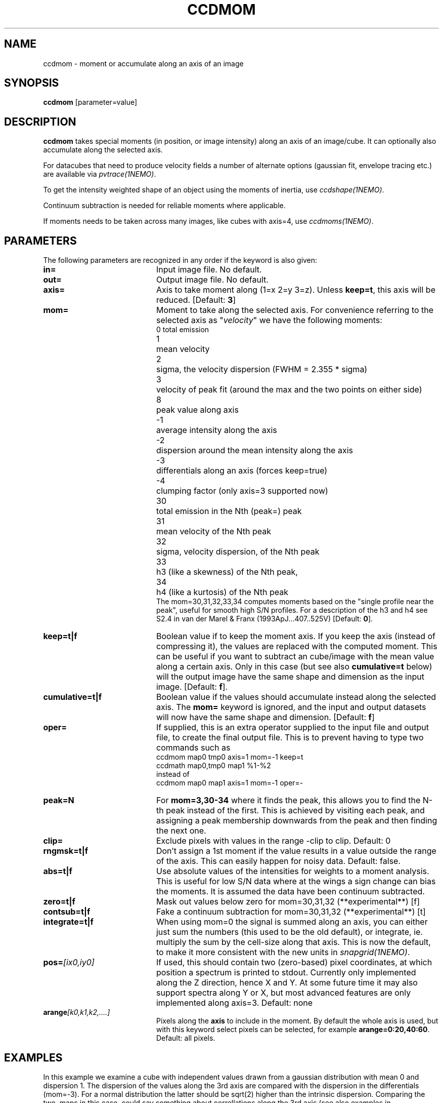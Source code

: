 .TH CCDMOM 1NEMO "14 May 2022"
.SH "NAME"
ccdmom \- moment or accumulate along an axis of an image

.SH "SYNOPSIS"
\fBccdmom\fP [parameter=value]

.SH "DESCRIPTION"
\fBccdmom\fP takes special moments (in position, or image intensity)
along an axis of an image/cube. 
It can optionally also accumulate along the selected axis.
.PP
For datacubes that need to produce velocity fields a number of
alternate options (gaussian fit, envelope tracing etc.) are available
via \fIpvtrace(1NEMO)\fP.
.PP
To get the intensity weighted shape of an object using the moments
of inertia, use \fIccdshape(1NEMO)\fP.
.PP
Continuum subtraction is needed for reliable moments where applicable.
.PP
If moments needs to be taken across many images, like cubes with axis=4,
use \fIccdmoms(1NEMO)\fP.

.SH "PARAMETERS"
The following parameters are recognized in any order if the keyword
is also given:
.TP 20
\fBin=\fP
Input image file. No default.
.TP
\fBout=\fP
Output image file. No default.
.TP
\fBaxis=\fP
Axis to take moment along (1=x 2=y 3=z). Unless \fBkeep=t\fP, this axis will
be reduced. [Default: \fB3\fP]
.TP
\fBmom=\fP
Moment to take along the selected axis. For convenience
referring to the selected axis as "\fIvelocity\fP" we have the following moments:
.nf
.ta +0.5i
0	total emission
1	mean velocity
2	sigma, the velocity dispersion (FWHM = 2.355 * sigma)
3	velocity of peak fit (around the max and the two points on either side)
8	peak value along axis
-1	average intensity along the axis
-2	dispersion around the mean intensity along the axis
-3	differentials along an axis (forces keep=true)
-4	clumping factor (only axis=3 supported now)
30	total emission in the Nth (peak=) peak
31	mean velocity of the Nth peak
32	sigma, velocity dispersion, of the Nth peak
33	h3 (like a skewness) of the Nth peak, 
34	h4 (like a kurtosis) of the Nth peak
.fi
The mom=30,31,32,33,34 computes moments based on the "single profile near the peak",
useful for smooth high S/N profiles. 
For a description of the h3 and h4 see S2.4 in van der Marel & Franx (1993ApJ...407..525V)
[Default: \fB0\fP].
.TP
\fBkeep=t|f\fP
Boolean value if to keep the moment axis. If you keep the axis (instead
of compressing it), the values are replaced with the computed moment.
This can be useful if you want to subtract an cube/image with the
mean value along a certain axis. Only in this case (but see also
\fBcumulative=t\fP below) will the output image have the same
shape and dimension as the input image.
[Default: \fBf\fP].
.TP
\fBcumulative=t|f\fP
Boolean value if the values should accumulate instead along the selected axis. 
The \fBmom=\fP keyword is ignored, and the input and output datasets will
now have the same shape and dimension. 
[Default: \fBf\fP]
.TP
\fBoper=\fP
If supplied, this is an extra operator supplied to the input file and output file,
to create the final output file. This is to prevent having to type two commands
such as
.nf
    ccdmom map0 tmp0 axis=1 mom=-1 keep=t
    ccdmath map0,tmp0 map1 %1-%2
.fi
instead of
.nf
    ccdmom map0 map1 axis=1 mom=-1 oper=-
.fi
.TP
\fBpeak=N\fP
For \fBmom=3,30-34\fP where it finds the peak, this allows you to find the N-th
peak instead of the first. This is achieved by visiting each peak, and assigning
a peak membership downwards from the peak and then finding the next one.
.TP
\fBclip=\fP
Exclude pixels with values in the range -clip to clip. Default: 0
.TP
\fBrngmsk=t|f\fP
Don't assign a 1st moment if the value results in a value outside the
range of the axis. This can easily happen for noisy data. Default: false.
.TP
\fBabs=t|f\fP
Use absolute values of the intensities for weights to a moment analysis. This is
useful for low S/N data where at the wings a sign change can bias the moments.
It is assumed the data have been continuum subtracted.
.TP
\fBzero=t|f\fP
Mask out values below zero for mom=30,31,32 (**experimental**)
[f]
.TP
\fBcontsub=t|f\fP
Fake a continuum subtraction for mom=30,31,32  (**experimental**)
[t]
.TP
\fBintegrate=t|f\fP
When using mom=0 the signal is summed along an axis, you can either just sum
the numbers (this used to be the old default), or integrate, ie. multiply
the sum by the cell-size along that axis. This is now the default, to make
it more consistent with the new units in \fIsnapgrid(1NEMO)\fP.
.TP
\fBpos=\fP\fI[ix0,iy0]\fP
If used, this should contain two (zero-based) pixel coordinates, at which position a spectrum
is printed to stdout. Currently only implemented along the Z direction, hence X and Y. At
some future time it may also support spectra along Y or X, but most advanced features are only
implemented along axis=3. Default: none

.TP
\fBarange\fP\fI[k0,k1,k2,....]\fP
Pixels along the \fBaxis\fP to include in the moment. By default the whole axis is used, but
with this keyword select pixels can be selected, for example \fBarange=0:20,40:60\fP.
Default: all pixels.

.SH "EXAMPLES"
In this example we examine a cube with independent values drawn from a gaussian
distribution with mean 0 and dispersion 1.   The dispersion of the values along the 3rd axis are compared with the
dispersion in the differentials (mom=-3). For a normal distribution the latter should be sqrt(2) higher than the
intrinsic dispersion. Comparing the two, maps in this case, could say something about correllations
along the 3rd axis (see also examples in \fItabtrend(1NEMO)\fP)

.nf
      1% ccdgen "" cube1 noise spar=0,1 size=100,100,1000 seed=123

      # intrinsic dispersion
      2% ccdmom cube1 -  mom=-2 | ccdstat - qac=t
      QAC_STATS: - 0.999886 0.0224798 0.922334 1.08579  9998.86 1

      # dispersion of the adjacent differences
      3% ccdmom cube1 - mom=-3 | ccdmom - - mom=-2 | ccdstat - qac=t
      QAC_STATS: - 1.4138 0.0388857 1.28338 1.55915  14138 1
      
      # dispersion of a hanning smoothed cube
      % ccdsmooth cube1 - dir=z | ccdmom - - mom=-2 | ccdstat - qac=t
      QAC_STATS: - 0.611611 0.0191999 0.541171 0.685092  6116.11 1

.fi

.SH "PYTHON"
For those more familiar with python, here are some cross-walks, where \fBI\fP denotes the \fInumpy\fP cube,
and \fBV\fP a one-dimensional WCS value along the the picked axis.
the axis= keyword in the numpy functions to pick another but our default of axis=3.
.nf
.ta +2i
       mom=0	m0 = I.sum(axis=2)
       ?	I.mean(axis=2)
       mom=-1	m1 = I.mean(axis=2)
       mom=-2	m2 = I.std(axis=2)
       mom=1    v = (V*I).sum(axis=2)/I.sum(axis=2)
       mom=2    s=
       mom=8    peak = I.max(axis=2)
.fi

.SH "SEE ALSO"
pvtrace(1NEMO), ccdmoms(1NEMO), ccdsub(1NEMO), ccdrt(1NEMO), ccdshape(1NEMO), snapgrid(1NEMO), mom2cube(1NEMO), tabtrend(1NEMO), image(5NEMO), qac(5NEMO)

.SH "CAVEATS"
Cannot compute straight moments, e.g. the 2nd moment along an axis, such
as e.g. \fIsnapgrid\fP can do. This 
program only computes user friendly numbers (sum, mean, dispersion)
and gives special meaning to negative values of mom= and axis=.

.SH "FILES"
src/image/misc/ccdmom.c

.SH "AUTHOR"
Peter Teuben

.SH "UPDATE HISTORY"
.nf
.ta +1.0i +4.0i
09-jun-95	V0.1 Created	PJT
19-oct-95	V0.2 simple implementation of axis=3	PJT
12-dec-98	V0.3 finished mom=0,1,2 for all axes	PJT
31-dec-98	V0.4 added keep=	PJT
21-feb-01	V0.4a added mom=3, and fixed major bugs in computing moments	PJT
25-mar-01	V0.5 added mom=-1	PJT
18-oct-05	V0.6 added mom=-2 and cumulative option 	PJT
16-sep-11	V0.8 added clip= and rngmsk= [lost code]	PJT
27-nov-12	V1.0 added oper=	PJT
14-feb-13	V2.0 integrate=t is now the new default for mom=0	PJT
21-jun-2016	V2.3 added mom=30,31,32,33,34	PJT
10-may-2017	V2.4 force q&d cont subtraction on mom=30,31,....	PJT
15-jun-2017	V2.5 add pos= option	PJT
21-jun-2017	V2.6 add abs= option	PJT
17-apr-2022	V3.0 add arange=	PJT
14-may-2022	V3.1 add mom=8 option	PJT
.fi
